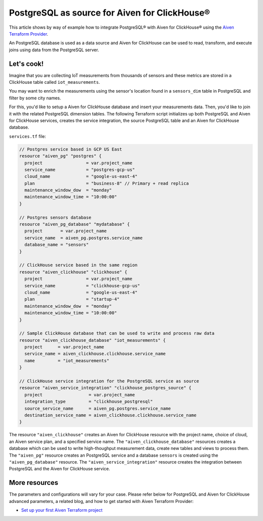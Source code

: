 PostgreSQL as source for Aiven for ClickHouse®
==============================================

This article shows by way of example how to integrate PostgreSQL® with Aiven for ClickHouse® using the `Aiven Terraform Provider <https://registry.terraform.io/providers/aiven/aiven/latest/docs>`_.

An PostgreSQL database is used as a data source and Aiven for ClickHouse can be used to read, transform, and execute joins using data from the PostgreSQL server.

Let's cook!
-----------

Imagine that you are collecting IoT measurements from thousands of sensors and these metrics are stored in a ClickHouse table called ``iot_measurements``.

You may want to enrich the measurements using the sensor's location found in a ``sensors_dim`` table in PostgreSQL and filter by some city names.

For this, you'd like to setup a Aiven for ClickHouse database and insert your measurements data. Then, you'd like to
join it with the related PostgreSQL dimension tables. The following Terraform script initializes up both PostgreSQL
and Aiven for ClickHouse services, creates the service integration, the source PostgreSQL table and an Aiven for ClickHouse
database.

.. dropdown:: Expand to check out the relevant common files needed for this recipe.

    Navigate to a new folder and add the following files.

    1. Add the following to a new ``provider.tf`` file:

    .. code-block:: terraform

       terraform {
	 required_providers {
	   aiven = {
	     source  = "aiven/aiven"
	     version = ">= 3.8"
	   }
	 }
       }

       provider "aiven" {
	 api_token = var.aiven_api_token
       }

    You can also set the environment variable ``AIVEN_TOKEN`` for the ``api_token`` property. With this, you don't need to pass the ``-var-file`` flag when executing Terraform commands.

    2. To avoid including sensitive information in source control, the variables are defined here in the ``variables.tf`` file. You can then use a ``*.tfvars`` file with the actual values so that Terraform receives the values during runtime, and exclude it.

    The ``variables.tf`` file defines the API token, the project name to use, and the prefix for the service name:

    .. code-block:: terraform

       variable "aiven_api_token" {
	 description = "Aiven console API token"
	 type        = string
       }

       variable "project_name" {
	 description = "Aiven console project name"
	 type        = string
       }

    3. The ``var-values.tfvars`` file holds the actual values and is passed to Terraform using the ``-var-file=`` flag.

    ``var-values.tfvars`` file:

    .. code-block:: terraform

       aiven_api_token     = "<YOUR-AIVEN-AUTHENTICATION-TOKEN-GOES-HERE>"
       project_name        = "<YOUR-AIVEN-CONSOLE-PROJECT-NAME-GOES-HERE>"

``services.tf`` file:

.. code-block:: terraform


  // Postgres service based in GCP US East
  resource "aiven_pg" "postgres" {
    project                 = var.project_name
    service_name            = "postgres-gcp-us"
    cloud_name              = "google-us-east-4"
    plan                    = "business-8" // Primary + read replica
    maintenance_window_dow  = "monday"
    maintenance_window_time = "10:00:00"
  }

  // Postgres sensors database
  resource "aiven_pg_database" "mydatabase" {
    project       = var.project_name
    service_name  = aiven_pg.postgres.service_name
    database_name = "sensors"
  }

  // ClickHouse service based in the same region
  resource "aiven_clickhouse" "clickhouse" {
    project                 = var.project_name
    service_name            = "clickhouse-gcp-us"
    cloud_name              = "google-us-east-4"
    plan                    = "startup-4"
    maintenance_window_dow  = "monday"
    maintenance_window_time = "10:00:00"
  }

  // Sample ClickHouse database that can be used to write and process raw data
  resource "aiven_clickhouse_database" "iot_measurements" {
    project      = var.project_name
    service_name = aiven_clickhouse.clickhouse.service_name
    name         = "iot_measurements"
  }

  // ClickHouse service integration for the PostgreSQL service as source
  resource "aiven_service_integration" "clickhouse_postgres_source" {
    project                  = var.project_name
    integration_type         = "clickhouse_postgresql"
    source_service_name      = aiven_pg.postgres.service_name
    destination_service_name = aiven_clickhouse.clickhouse.service_name
  }


.. dropdown:: Expand to check out how to execute the Terraform files.

    The ``init`` command performs several different initialization steps in order to prepare the current working directory for use with Terraform. In our case, this command automatically finds, downloads, and installs the necessary Aiven Terraform provider plugins.

    .. code-block:: shell

       terraform init

    The ``plan`` command creates an execution plan and shows you the resources that will be created (or modified) for you. This command does not actually create any resource; this is more like a preview.

    .. code-block:: shell

       terraform plan -var-file=var-values.tfvars

    If you're satisfied with the output of ``terraform plan``, go ahead and run the ``terraform apply`` command which actually does the task or creating (or modifying) your infrastructure resources.

    .. code-block:: shell

       terraform apply -var-file=var-values.tfvars

The resource ``"aiven_clickhouse"`` creates an Aiven for ClickHouse resource with the project name, choice of cloud, an Aiven service plan, and a specified service name. The ``"aiven_clickhouse_database"`` resources creates a database which can be used to write high-thoughput measurement data, create new tables and views to process them.
The ``"aiven_pg"`` resource creates an PostgreSQL service and a database ``sensors`` is created using the ``"aiven_pg_database"`` resource.
The ``"aiven_service_integration"`` resource creates the integration between PostgreSQL and the Aiven for ClickHouse service.

More resources
--------------

The parameters and configurations will vary for your case. Please refer below for PostgreSQL and Aiven for ClickHouse advanced parameters, a related blog, and how to get started with Aiven Terraform Provider:

- `Set up your first Aiven Terraform project <https://docs.aiven.io/docs/tools/terraform/get-started.html>`_
